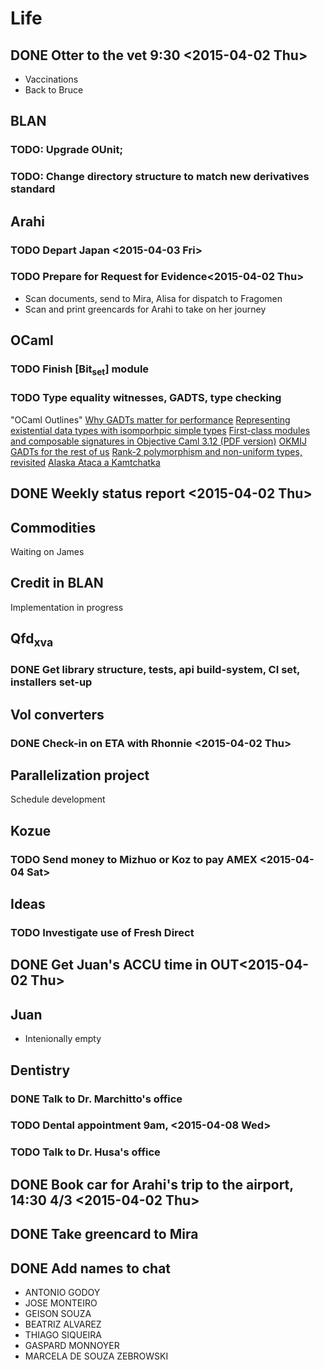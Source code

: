 * Life
** DONE Otter to the vet 9:30 <2015-04-02 Thu>
- Vaccinations
- Back to Bruce
** BLAN
*** TODO: Upgrade OUnit;
*** TODO: Change directory structure to match new derivatives standard
** Arahi
*** TODO Depart Japan <2015-04-03 Fri>
*** TODO Prepare for Request for Evidence<2015-04-02 Thu>
- Scan documents, send to Mira, Alisa for dispatch to Fragomen
- Scan and print greencards for Arahi to take on her journey
** OCaml
*** TODO Finish [Bit_set] module
*** TODO Type equality witnesses, GADTS, type checking
"OCaml Outlines"
[[https://blogs.janestreet.com/why-gadts-matter-for-performance/][Why GADTs matter for performance]]
[[http://okmij.org/ftp/Computation/Existentials.html][Representing existential data types with isomporhpic simple types]]
[[http://www.math.nagoya-u.ac.jp/~garrigue/papers/ml2010.pdf][First-class modules and composable signatures in Objective Caml 3.12 (PDF version)]]
[[http://okmij.org/ftp/][OKMIJ]]
[[http://alaska-kamtchatka.blogspot.com/2010/03/gadts-for-rest-of-us.html][GADTs for the rest of us]]
[[http://alaska-kamtchatka.blogspot.com/2009/05/rank-2-polymorphism-and-non-uniform.html][Rank-2 polymorphism and non-uniform types, revisited]]
[[http://alaska-kamtchatka.blogspot.com/][Alaska Ataca a Kamtchatka]]
** DONE Weekly status report <2015-04-02 Thu>
** Commodities
Waiting on James
** Credit in BLAN
Implementation in progress
** Qfd_xva
*** DONE Get library structure, tests, api build-system, CI set, installers set-up
** Vol converters
*** DONE Check-in on ETA with Rhonnie <2015-04-02 Thu>
** Parallelization project
Schedule development
** Kozue
*** TODO Send money to Mizhuo or Koz to pay AMEX <2015-04-04 Sat>
** Ideas
*** TODO Investigate use of Fresh Direct
** DONE Get Juan's ACCU time in OUT<2015-04-02 Thu>
** Juan
- Intenionally empty
** Dentistry
*** DONE Talk to Dr. Marchitto's office
*** TODO Dental appointment 9am, <2015-04-08 Wed>
*** TODO Talk to Dr. Husa's office
** DONE Book car for Arahi's trip to the airport, 14:30 4/3 <2015-04-02 Thu>
** DONE Take greencard to Mira 
   DEADLINE: <2015-04-02 Thu>
** DONE Add names to chat
- ANTONIO GODOY
- JOSE MONTEIRO
- GEISON SOUZA
- BEATRIZ ALVAREZ
- THIAGO SIQUEIRA
- GASPARD MONNOYER
- MARCELA DE SOUZA ZEBROWSKI
